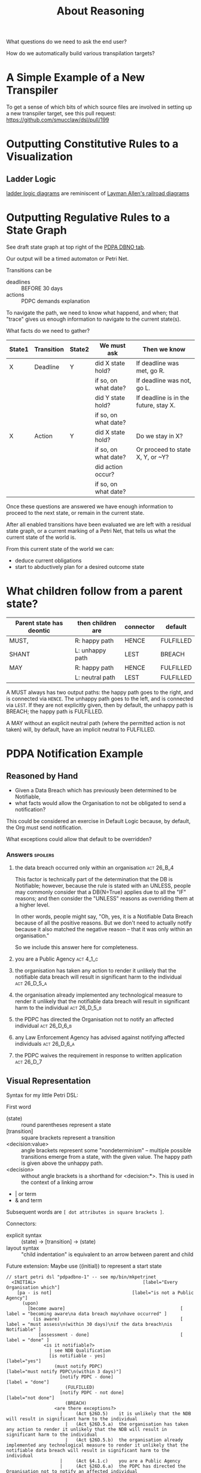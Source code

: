 #+TITLE: About Reasoning

What questions do we need to ask the end user?

How do we automatically build various transpilation targets?


* A Simple Example of a New Transpiler

To get a sense of which bits of which source files are involved in setting up a new transpiler target, see this pull request:
https://github.com/smucclaw/dsl/pull/199


* Outputting Constitutive Rules to a Visualization

** Ladder Logic

[[https://en.wikipedia.org/wiki/Programmable_logic_controller#Programming][ladder logic diagrams]] are reminiscent of [[https://drive.google.com/file/d/1FXHyxDhjQJ5plDC_a7yCPUrxIu8EBhYp/view?usp=sharing][Layman Allen's railroad diagrams]]

* Outputting Regulative Rules to a State Graph

See draft state graph at top right of the [[https://docs.google.com/spreadsheets/d/1qMGwFhgPYLm-bmoN2es2orGkTaTN382pG2z3RjZ_s-4/edit?pli=1#gid=0][PDPA DBNO tab]]. 

Our output will be a timed automaton or Petri Net.

Transitions can be
- deadlines :: BEFORE 30 days
- actions :: PDPC demands explanation

To navigate the path, we need to know what happend, and when; that "trace" gives us enough information to navigate to the current state(s).

What facts do we need to gather?

| State1 | Transition | State2 | We must ask          | Then we know                          |
|--------+------------+--------+----------------------+---------------------------------------|
| X      | Deadline   | Y      | did X state hold?    | If deadline was met, go R.            |
|        |            |        | if so, on what date? | If deadline was not, go L.            |
|        |            |        | did Y state hold?    | If deadline is in the future, stay X. |
|        |            |        | if so, on what date? |                                       |
|--------+------------+--------+----------------------+---------------------------------------|
| X      | Action     | Y      | did X state hold?    | Do we stay in X?                      |
|        |            |        | if so, on what date? | Or proceed to state X, Y, or ~Y?      |
|        |            |        | did action occur?    |                                       |
|        |            |        | if so, on what date? |                                       |

Once these questions are answered we have enough information to proceed to the next state, or remain in the current state.

After all enabled transitions have been evaluated we are left with a residual state graph, or a current marking of a Petri Net, that tells us what the current state of the world is.

From this current state of the world we can:
- deduce current obligations
- start to abductively plan for a desired outcome state

* What children follow from a parent state?

| Parent state has deontic | then children are | connector | default   |
|--------------------------+-------------------+-----------+-----------|
| MUST,                    | R: happy path     | HENCE     | FULFILLED |
| SHANT                    | L: unhappy path   | LEST      | BREACH    |
|--------------------------+-------------------+-----------+-----------|
| MAY                      | R: happy path     | HENCE     | FULFILLED |
|                          | L: neutral path   | LEST      | FULFILLED |

A MUST always has two output paths: the happy path goes to the right, and is connected via ~HENCE~. The unhappy path goes to the left, and is connected via ~LEST~. If they are not explicitly given, then by default, the unhappy path is BREACH; the happy path is FULFILLED.

A MAY without an explicit neutral path (where the permitted action is not taken) will, by default, have an implicit neutral to FULFILLED.

* PDPA Notification Example

** Reasoned by Hand

- Given a Data Breach which has previously been determined to be Notifiable,
- what facts would allow the Organisation to not be obligated to send a notification?

This could be considered an exercise in Default Logic because, by default, the Org must send notification.

What exceptions could allow that default to be overridden?

*** Answers                                                                             :spoilers:

**** the data breach occurred only within an organisation                            :act:26_B_4:

This factor is technically part of the determination that the DB is Notifiable; however, because the rule is stated with an UNLESS, people may commonly consider that a DB{N=True} applies due to all the "IF" reasons; and then consider the "UNLESS" reasons as overriding them at a higher level.

In other words, people might say, "Oh, yes, it is a Notifiable Data Breach because of all the positive reasons. But we don't need to actually notify because it also matched the negative reason -- that it was only within an organisation."

So we include this answer here for completeness.

**** you are a Public Agency                                                          :act:4_1_c:

**** the organisation has taken any action to render it unlikely that the notifiable data breach will result in significant harm to the individual :act:26_D_5_a:


**** the organisation already implemented any technological measure to render it unlikely that the notifiable data breach will result in significant harm to the individual :act:26_D_5_b:

**** the PDPC has directed the Organisation not to notify an affected individual   :act:26_D_6_b:

**** any Law Enforcement Agency has advised against notifying affected individuals :act:26_D_6_a:

**** the PDPC waives the requirement in response to written application              :act:26_D_7:

** Visual Representation

Syntax for my little Petri DSL:

First word

- (state) :: round parentheses represent a state
- [transition] :: square brackets represent a transition
- <decision:value> :: angle brackets represent some "nondeterminism" -- multiple possible transitions emerge from a state, with the given value. The happy path is given above the unhappy path.
- <decision> :: without angle brackets is a shorthand for <decision:*>. This is used in the context of a linking arrow
- |   or term
- &   and term

Subsequent words are ~[ dot attributes in square brackets ]~.

Connectors:

- explicit syntax :: (state) -> [transition] -> (state)
- layout syntax :: "child indentation" is equivalent to an arrow between parent and child

Future extension: Maybe use ((initial)) to represent a start state

#+begin_src text
  // start petri dsl "pdpadbno-1" -- see mp/bin/mkpetrinet
    <INITIAL>                                        [label="Every Organisation which"]
      [pa - is not]                              [label="is not a Public Agency"]
        (upon)
          [become aware]                                           [ label = "becoming aware\na data breach may\nhave occurred" ]
            (is aware)                                             [ label = "must assess\n(within 30 days)\nif the data breach\nis Notifiable" ]
              [assessment - done]                                  [ label = "done" ]
                <is it notifiable?>
                  | see NDB Qualification
                  [is notifiable - yes]                              [label="yes"]
                    (must notify PDPC)                        [label="must notify PDPC\n(within 3 days)"]
                      [notify PDPC - done]                           [label = "done"]
                        (FULFILLED)
                      [notify PDPC - not done]                       [label="not done"]
                        (BREACH)
                    <are there exceptions?>
                      |     (Act §26D.5)    it is unlikely that the NDB will result in significant harm to the individual
                        |   (Act §26D.5.a)  the organisation has taken any action to render it unlikely that the NDB will result in significant harm to the individual
                        |   (Act §26D.5.b)  the organisation already implemented any technological measure to render it unlikely that the notifiable data breach will result in significant harm to the individual
                      |     (Act §4.1.c)    you are a Public Agency
                      |     (Act §26D.6.a)  the PDPC has directed the Organisation not to notify an affected individual
                      |     (Act §26D.6.b)  a prescribed Law Enforcement Agency has advised against notifying affected individuals
                      |     (Act §26D.7)    the PDPC has waived the requirement in response to written application
                      [exceptions - no]                          [label="no exceptions"]
                        (must notify users)                      [label="must notify users\n(within 3 days)"]
                          [notify users - done]                  [label = "done"]
                            (FULFILLED)
                          [notify users - not done]              [label="not done"]
                            (BREACH)
                      [exceptions - yes]                         [label="exceptions"]
                        (FULFILLED)
                  [is notifiable - no]                               [label="no"]
                    (FULFILLED)

              [assessment - not done]                              [label="not done"]
                (BREACH)
      [pa - is]                                  [label="is a Public Agency"]
        (FULFILLED)
  // end petri dsl
#+end_src

#+begin_src dot
  digraph "pdpadbno-1" {
    subgraph states {
      graph [shape=circle,color=gray];
      node [shape=circle];
      // force BREACH to be left of FULFILLED
      { rank = same; BREACH -> FULFILLED [style="invis"] }


        INITIAL   [label="Every Organisation which",shape=diamond]
        upon
        "is aware"        [ label = "must assess\nif the data breach\nis Notifiable" ]
        "is it notifiable?"       [shape=diamond]
        "must notify PDPC"
        FULFILLED [color=green]
        BREACH    [color=brown]
        "are there exceptions?"   [shape=diamond]
        "must notify users"
    }
    subgraph transitions {
      node [shape=rect,height=0.2,style=filled,fillcolor=black,fontcolor=white,fontname=Monaco];

      { rank = same;
        "pa - is not"     [label="is not a Public Agency"]
        "pa - is" [label="is a Public Agency"]
      }
      { rank = same;
        "become aware"    [ label = "becoming aware\na data breach may\nhave occurred" ]
      }
      { rank = same;
        "assessment - done"       [ label = "done (within 30 days)" ]
        "assessment - not done"   [label="not done"]
      }
      { rank = same;
        "is notifiable - yes"     [label="yes"]
        "is notifiable - no"      [label="no"]
      }
      { rank = same;
        "notify PDPC - done"      [label = "done (within 3 days)"]
        "notify PDPC - not done"  [label="not done"]
      }
      { rank = same;
        "exceptions - no" [label="no exceptions"]
        "exceptions - yes"        [label="exceptions"]
      }
      { rank = same;
        "notify users - done"     [label = "done (within 3 days)"]
        "notify users - not done" [label="not done"]
      }
    }
    // state-to-transition edges
    INITIAL -> "pa - is not"              [headport=n,tailport=se]
    INITIAL -> "pa - is"          [headport=n,tailport=sw]
    upon -> "become aware"                [headport=n,tailport=se,color=green]
    "is aware" -> "assessment - done"             [headport=n,tailport=se,color=green]
    "is aware" -> "assessment - not done"         [headport=n,tailport=sw,color=brown]
    "is it notifiable?" -> "is notifiable - yes"          [headport=n,tailport=se]
    "is it notifiable?" -> "is notifiable - no"           [headport=n,tailport=sw]
    "must notify PDPC" -> "notify PDPC - done"            [headport=n,tailport=se,color=green]
    "must notify PDPC" -> "notify PDPC - not done"                [headport=n,tailport=sw,color=brown]
    "are there exceptions?" -> "exceptions - no"          [headport=n,tailport=se]
    "are there exceptions?" -> "exceptions - yes"         [headport=n,tailport=sw]
    "must notify users" -> "notify users - done"          [headport=n,tailport=se,color=green]
    "must notify users" -> "notify users - not done"              [headport=n,tailport=sw,color=brown]

    // transition-to-state edges
    "pa - is not" -> upon
    "become aware" -> "is aware"
    "assessment - done" -> "is it notifiable?"
    "is notifiable - yes" -> "must notify PDPC"
    "is notifiable - yes" -> "are there exceptions?"
    "notify PDPC - done" -> FULFILLED             [color=green]
    "notify PDPC - not done" -> BREACH            [color=brown]
    "exceptions - no" -> "must notify users"
    "notify users - done" -> FULFILLED            [color=green]
    "notify users - not done" -> BREACH           [color=brown]
    "exceptions - yes" -> FULFILLED               [color=green]
    "is notifiable - no" -> FULFILLED             [color=green]
    "assessment - not done" -> BREACH             [color=brown]
    "pa - is" -> FULFILLED                [color=green]
  }
#+end_src
